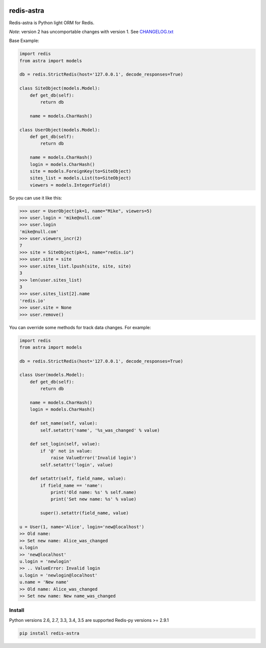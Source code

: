 |PyPI Version| |Build Status|

==================
redis-astra
==================

Redis-astra is Python light ORM for Redis.

*Note*: version 2 has uncomportable changes with version 1. See `CHANGELOG.txt <https://github.com/pilat/redis-astra/blob/master/CHANGELOG.txt>`_


Base Example:

.. code:: python

    import redis
    from astra import models

    db = redis.StrictRedis(host='127.0.0.1', decode_responses=True)

    class SiteObject(models.Model):
        def get_db(self):
            return db
        
        name = models.CharHash()

    class UserObject(models.Model):
        def get_db(self):
            return db
        
        name = models.CharHash()
        login = models.CharHash()
        site = models.ForeignKey(to=SiteObject)
        sites_list = models.List(to=SiteObject)
        viewers = models.IntegerField()


So you can use it like this:

.. code:: python

    >>> user = UserObject(pk=1, name="Mike", viewers=5)
    >>> user.login = 'mike@null.com'
    >>> user.login
    'mike@null.com'
    >>> user.viewers_incr(2)
    7
    >>> site = SiteObject(pk=1, name="redis.io")
    >>> user.site = site
    >>> user.sites_list.lpush(site, site, site)
    3
    >>> len(user.sites_list)
    3
    >>> user.sites_list[2].name
    'redis.io'
    >>> user.site = None
    >>> user.remove()



You can override some methods for track data changes. For example:

.. code:: python

    import redis
    from astra import models

    db = redis.StrictRedis(host='127.0.0.1', decode_responses=True)

    class User(models.Model):
        def get_db(self):
            return db
        
        name = models.CharHash()
        login = models.CharHash()
        
        def set_name(self, value):
            self.setattr('name', '%s_was_changed' % value)
        
        def set_login(self, value):
            if '@' not in value:
                raise ValueError('Invalid login')
            self.setattr('login', value)

        def setattr(self, field_name, value):
            if field_name == 'name':
                print('Old name: %s' % self.name)
                print('Set new name: %s' % value)
            
            super().setattr(field_name, value)

    u = User(1, name='Alice', login='new@localhost')
    >> Old name: 
    >> Set new name: Alice_was_changed
    u.login
    >> 'new@localhost'
    u.login = 'newlogin'
    >> .. ValueError: Invalid login
    u.login = 'newlogin@localhost'
    u.name = 'New name'
    >> Old name: Alice_was_changed
    >> Set new name: New name_was_changed



Install
==================

Python versions 2.6, 2.7, 3.3, 3.4, 3.5 are supported
Redis-py versions >= 2.9.1

.. code:: bash

    pip install redis-astra


.. |PyPI Version| image:: https://img.shields.io/pypi/v/redis-astra.png
   :target: https://pypi.python.org/pypi/redis-astra
.. |Build Status| image:: https://travis-ci.org/pilat/redis-astra.png
   :target: https://travis-ci.org/pilat/redis-astra